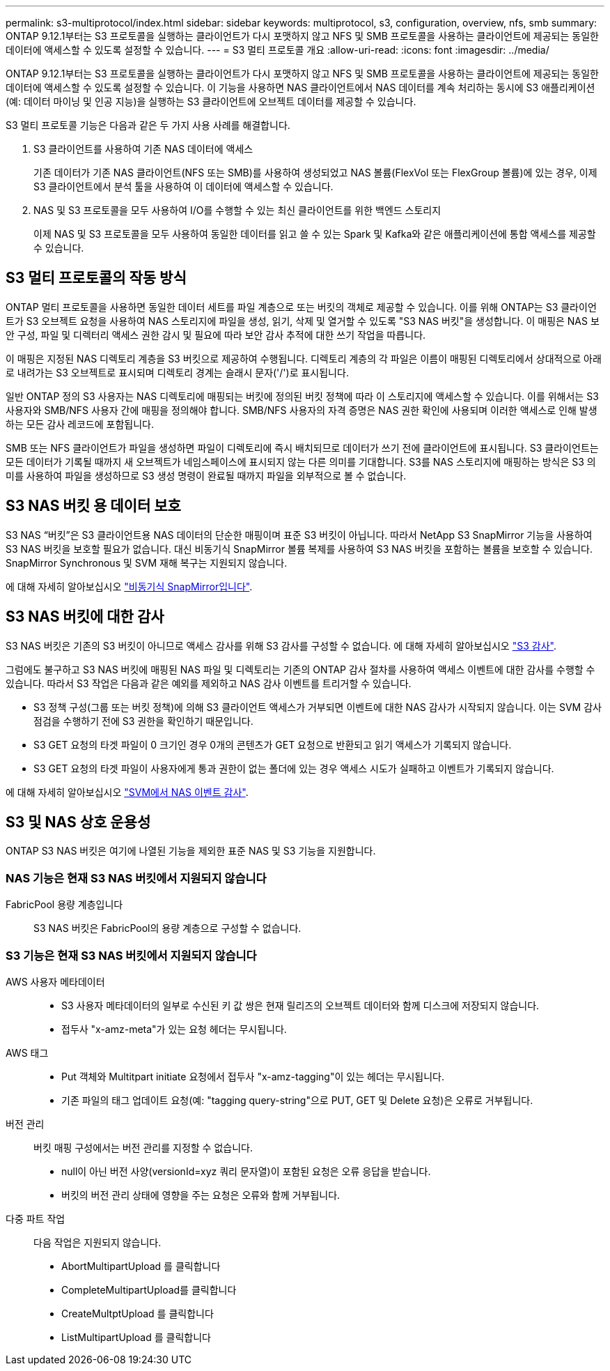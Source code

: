 ---
permalink: s3-multiprotocol/index.html 
sidebar: sidebar 
keywords: multiprotocol, s3, configuration, overview, nfs, smb 
summary: ONTAP 9.12.1부터는 S3 프로토콜을 실행하는 클라이언트가 다시 포맷하지 않고 NFS 및 SMB 프로토콜을 사용하는 클라이언트에 제공되는 동일한 데이터에 액세스할 수 있도록 설정할 수 있습니다. 
---
= S3 멀티 프로토콜 개요
:allow-uri-read: 
:icons: font
:imagesdir: ../media/


[role="lead"]
ONTAP 9.12.1부터는 S3 프로토콜을 실행하는 클라이언트가 다시 포맷하지 않고 NFS 및 SMB 프로토콜을 사용하는 클라이언트에 제공되는 동일한 데이터에 액세스할 수 있도록 설정할 수 있습니다. 이 기능을 사용하면 NAS 클라이언트에서 NAS 데이터를 계속 처리하는 동시에 S3 애플리케이션(예: 데이터 마이닝 및 인공 지능)을 실행하는 S3 클라이언트에 오브젝트 데이터를 제공할 수 있습니다.

S3 멀티 프로토콜 기능은 다음과 같은 두 가지 사용 사례를 해결합니다.

. S3 클라이언트를 사용하여 기존 NAS 데이터에 액세스
+
기존 데이터가 기존 NAS 클라이언트(NFS 또는 SMB)를 사용하여 생성되었고 NAS 볼륨(FlexVol 또는 FlexGroup 볼륨)에 있는 경우, 이제 S3 클라이언트에서 분석 툴을 사용하여 이 데이터에 액세스할 수 있습니다.

. NAS 및 S3 프로토콜을 모두 사용하여 I/O를 수행할 수 있는 최신 클라이언트를 위한 백엔드 스토리지
+
이제 NAS 및 S3 프로토콜을 모두 사용하여 동일한 데이터를 읽고 쓸 수 있는 Spark 및 Kafka와 같은 애플리케이션에 통합 액세스를 제공할 수 있습니다.





== S3 멀티 프로토콜의 작동 방식

ONTAP 멀티 프로토콜을 사용하면 동일한 데이터 세트를 파일 계층으로 또는 버킷의 객체로 제공할 수 있습니다. 이를 위해 ONTAP는 S3 클라이언트가 S3 오브젝트 요청을 사용하여 NAS 스토리지에 파일을 생성, 읽기, 삭제 및 열거할 수 있도록 "S3 NAS 버킷"을 생성합니다. 이 매핑은 NAS 보안 구성, 파일 및 디렉터리 액세스 권한 감시 및 필요에 따라 보안 감사 추적에 대한 쓰기 작업을 따릅니다.

이 매핑은 지정된 NAS 디렉토리 계층을 S3 버킷으로 제공하여 수행됩니다. 디렉토리 계층의 각 파일은 이름이 매핑된 디렉토리에서 상대적으로 아래로 내려가는 S3 오브젝트로 표시되며 디렉토리 경계는 슬래시 문자('/')로 표시됩니다.

일반 ONTAP 정의 S3 사용자는 NAS 디렉토리에 매핑되는 버킷에 정의된 버킷 정책에 따라 이 스토리지에 액세스할 수 있습니다. 이를 위해서는 S3 사용자와 SMB/NFS 사용자 간에 매핑을 정의해야 합니다. SMB/NFS 사용자의 자격 증명은 NAS 권한 확인에 사용되며 이러한 액세스로 인해 발생하는 모든 감사 레코드에 포함됩니다.

SMB 또는 NFS 클라이언트가 파일을 생성하면 파일이 디렉토리에 즉시 배치되므로 데이터가 쓰기 전에 클라이언트에 표시됩니다. S3 클라이언트는 모든 데이터가 기록될 때까지 새 오브젝트가 네임스페이스에 표시되지 않는 다른 의미를 기대합니다. S3를 NAS 스토리지에 매핑하는 방식은 S3 의미를 사용하여 파일을 생성하므로 S3 생성 명령이 완료될 때까지 파일을 외부적으로 볼 수 없습니다.



== S3 NAS 버킷 용 데이터 보호

S3 NAS “버킷”은 S3 클라이언트용 NAS 데이터의 단순한 매핑이며 표준 S3 버킷이 아닙니다. 따라서 NetApp S3 SnapMirror 기능을 사용하여 S3 NAS 버킷을 보호할 필요가 없습니다. 대신 비동기식 SnapMirror 볼륨 복제를 사용하여 S3 NAS 버킷을 포함하는 볼륨을 보호할 수 있습니다. SnapMirror Synchronous 및 SVM 재해 복구는 지원되지 않습니다.

에 대해 자세히 알아보십시오 link:../data-protection/data-protection/snapmirror-disaster-recovery-concept.html#data-protection-relationships["비동기식 SnapMirror입니다"].



== S3 NAS 버킷에 대한 감사

S3 NAS 버킷은 기존의 S3 버킷이 아니므로 액세스 감사를 위해 S3 감사를 구성할 수 없습니다. 에 대해 자세히 알아보십시오 link:../s3-audit/index.html["S3 감사"].

그럼에도 불구하고 S3 NAS 버킷에 매핑된 NAS 파일 및 디렉토리는 기존의 ONTAP 감사 절차를 사용하여 액세스 이벤트에 대한 감사를 수행할 수 있습니다. 따라서 S3 작업은 다음과 같은 예외를 제외하고 NAS 감사 이벤트를 트리거할 수 있습니다.

* S3 정책 구성(그룹 또는 버킷 정책)에 의해 S3 클라이언트 액세스가 거부되면 이벤트에 대한 NAS 감사가 시작되지 않습니다. 이는 SVM 감사 점검을 수행하기 전에 S3 권한을 확인하기 때문입니다.
* S3 GET 요청의 타겟 파일이 0 크기인 경우 0개의 콘텐츠가 GET 요청으로 반환되고 읽기 액세스가 기록되지 않습니다.
* S3 GET 요청의 타겟 파일이 사용자에게 통과 권한이 없는 폴더에 있는 경우 액세스 시도가 실패하고 이벤트가 기록되지 않습니다.


에 대해 자세히 알아보십시오 link:../nas-audit/auditing-events-concept.html["SVM에서 NAS 이벤트 감사"].



== S3 및 NAS 상호 운용성

ONTAP S3 NAS 버킷은 여기에 나열된 기능을 제외한 표준 NAS 및 S3 기능을 지원합니다.



=== NAS 기능은 현재 S3 NAS 버킷에서 지원되지 않습니다

FabricPool 용량 계층입니다:: S3 NAS 버킷은 FabricPool의 용량 계층으로 구성할 수 없습니다.




=== S3 기능은 현재 S3 NAS 버킷에서 지원되지 않습니다

AWS 사용자 메타데이터::
+
--
* S3 사용자 메타데이터의 일부로 수신된 키 값 쌍은 현재 릴리즈의 오브젝트 데이터와 함께 디스크에 저장되지 않습니다.
* 접두사 "x-amz-meta"가 있는 요청 헤더는 무시됩니다.


--
AWS 태그::
+
--
* Put 객체와 Multitpart initiate 요청에서 접두사 "x-amz-tagging"이 있는 헤더는 무시됩니다.
* 기존 파일의 태그 업데이트 요청(예: "tagging query-string"으로 PUT, GET 및 Delete 요청)은 오류로 거부됩니다.


--
버전 관리:: 버킷 매핑 구성에서는 버전 관리를 지정할 수 없습니다.
+
--
* null이 아닌 버전 사양(versionId=xyz 쿼리 문자열)이 포함된 요청은 오류 응답을 받습니다.
* 버킷의 버전 관리 상태에 영향을 주는 요청은 오류와 함께 거부됩니다.


--
다중 파트 작업:: 다음 작업은 지원되지 않습니다.
+
--
* AbortMultipartUpload 를 클릭합니다
* CompleteMultipartUpload를 클릭합니다
* CreateMultptUpload 를 클릭합니다
* ListMultipartUpload 를 클릭합니다


--

